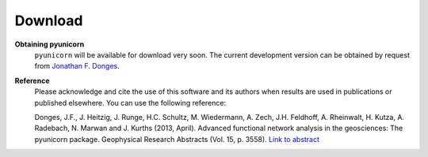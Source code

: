 
########
Download
########

**Obtaining pyunicorn**
    ``pyunicorn`` will be available for download very soon. The current
    development version can be obtained by request from `Jonathan F. Donges
    <donges@pik-potsdam.de>`_.

**Reference**
    Please acknowledge and cite the use of this software and its authors when
    results are used in publications or published elsewhere. You can use the
    following reference:

    Donges, J.F., J. Heitzig, J. Runge, H.C. Schultz, M. Wiedermann, A. Zech,
    J.H. Feldhoff, A. Rheinwalt, H. Kutza, A. Radebach, N. Marwan and J.
    Kurths (2013, April). Advanced functional network analysis in the
    geosciences: The pyunicorn package. Geophysical Research Abstracts (Vol.
    15, p. 3558). `Link to abstract <http://meetingorganizer.copernicus.org/
    EGU2013/EGU2013-3558-1.pdf>`_
